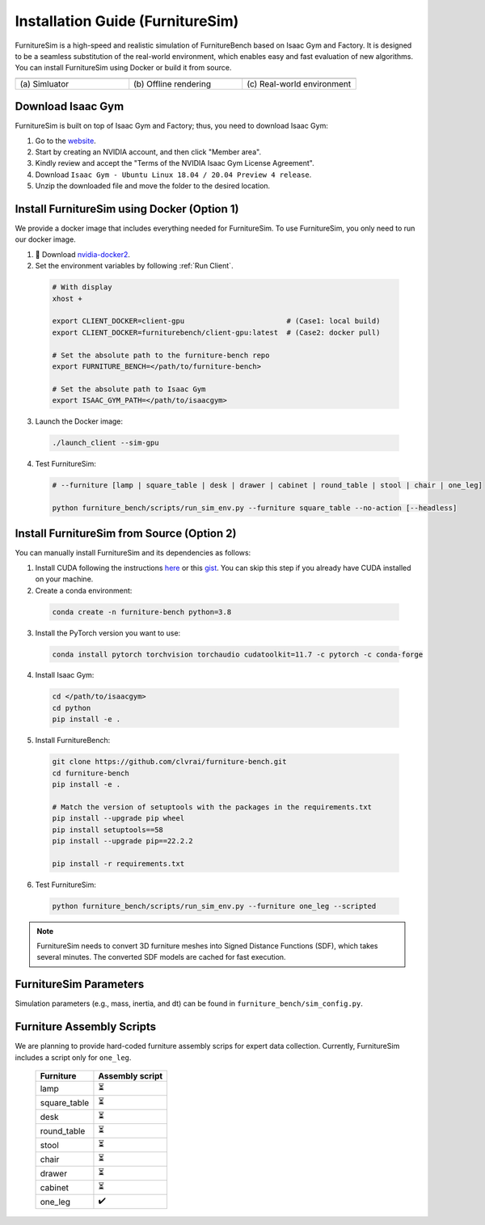 Installation Guide (FurnitureSim)
=================================

FurnitureSim is a high-speed and realistic simulation of FurnitureBench based on Isaac Gym and Factory.
It is designed to be a seamless substitution of the real-world environment, which enables easy and fast evaluation of new algorithms.
You can install FurnitureSim using Docker or build it from source.

.. |real| image:: ../_static/images/real.jpg
.. |simulator| image:: ../_static/images/simulator.jpg
.. |rendering| image:: ../_static/images/rendering.jpg

.. table::
    :widths: 30 30 30

    +------------------+------------------------+-----------------------------+
    | |simulator|      |    |rendering|         |          |real|             |
    +==================+========================+=============================+
    |  \(a) Simluator  | \(b) Offline rendering | \(c) Real-world environment |
    +------------------+------------------------+-----------------------------+


.. prerequisites::
    Prerequisites

    -  🛠️ Ubuntu 20.04 LTS
    - NVIDIA RTX GPU
    -  📖 Download `Isaac Gym <https://developer.nvidia.com/isaac-gym>`__
    -  📖 `Anaconda <https://www.anaconda.com/>`__


Download Isaac Gym
~~~~~~~~~~~~~~~~~~

FurnitureSim is built on top of Isaac Gym and Factory; thus, you need to download Isaac Gym:

1. Go to the `website <https://developer.nvidia.com/isaac-gym>`__.
2. Start by creating an NVIDIA account, and then click "Member area".
3. Kindly review and accept the "Terms of the NVIDIA Isaac Gym License Agreement".
4. Download ``Isaac Gym - Ubuntu Linux 18.04 / 20.04 Preview 4 release``.
5. Unzip the downloaded file and move the folder to the desired location.


Install FurnitureSim using Docker (Option 1)
~~~~~~~~~~~~~~~~~~~~~~~~~~~~~~~~~~~~~~~~~~~~

We provide a docker image that includes everything needed for FurnitureSim. To use FurnitureSim, you only need to run our docker image.

1. 📖 Download `nvidia-docker2 <https://docs.nvidia.com/datacenter/cloud-native/container-toolkit/install-guide.html>`__.

2. Set the environment variables by following :ref:`Run Client`.

  .. code:: bash

    # With display
    xhost +

    export CLIENT_DOCKER=client-gpu                        # (Case1: local build)
    export CLIENT_DOCKER=furniturebench/client-gpu:latest  # (Case2: docker pull)

    # Set the absolute path to the furniture-bench repo
    export FURNITURE_BENCH=</path/to/furniture-bench>

    # Set the absolute path to Isaac Gym
    export ISAAC_GYM_PATH=</path/to/isaacgym>

3. Launch the Docker image:

  .. code::

    ./launch_client --sim-gpu

4. Test FurnitureSim:

  .. code:: bash

    # --furniture [lamp | square_table | desk | drawer | cabinet | round_table | stool | chair | one_leg]

    python furniture_bench/scripts/run_sim_env.py --furniture square_table --no-action [--headless]



Install FurnitureSim from Source (Option 2)
~~~~~~~~~~~~~~~~~~~~~~~~~~~~~~~~~~~~~~~~~~~

You can manually install FurnitureSim and its dependencies as follows:

1. Install CUDA following the instructions `here <https://docs.nvidia.com/cuda/cuda-installation-guide-linux/index.html>`__ or this `gist <https://gist.github.com/primus852/b6bac167509e6f352efb8a462dcf1854#file-cuda_11-7_installation_on_ubuntu_22-04>`__. You can skip this step if you already have CUDA installed on your machine.

2. Create a conda environment:

  .. code::

    conda create -n furniture-bench python=3.8

3. Install the PyTorch version you want to use:

  .. code::

    conda install pytorch torchvision torchaudio cudatoolkit=11.7 -c pytorch -c conda-forge

4. Install Isaac Gym:

  .. code::

    cd </path/to/isaacgym>
    cd python
    pip install -e .

5. Install FurnitureBench:

  .. code::

    git clone https://github.com/clvrai/furniture-bench.git
    cd furniture-bench
    pip install -e .

    # Match the version of setuptools with the packages in the requirements.txt
    pip install --upgrade pip wheel
    pip install setuptools==58
    pip install --upgrade pip==22.2.2

    pip install -r requirements.txt

6. Test FurnitureSim:

  .. code::

    python furniture_bench/scripts/run_sim_env.py --furniture one_leg --scripted


.. note::

    FurnitureSim needs to convert 3D furniture meshes into Signed Distance Functions (SDF), which takes several minutes. The converted SDF models are cached for fast execution.


FurnitureSim Parameters
~~~~~~~~~~~~~~~~~~~~~~~
Simulation parameters (e.g., mass, inertia, and dt) can be found in ``furniture_bench/sim_config.py``.


Furniture Assembly Scripts
~~~~~~~~~~~~~~~~~~~~~~~~~~

We are planning to provide hard-coded furniture assembly scrips for expert data collection. Currently, FurnitureSim includes a script only for ``one_leg``.

 ============== =================
   Furniture     Assembly script
 ============== =================
      lamp              ⏳
  square_table          ⏳
      desk              ⏳
  round_table           ⏳
     stool              ⏳
     chair              ⏳
     drawer             ⏳
    cabinet             ⏳
    one_leg             ✔️
 ============== =================
